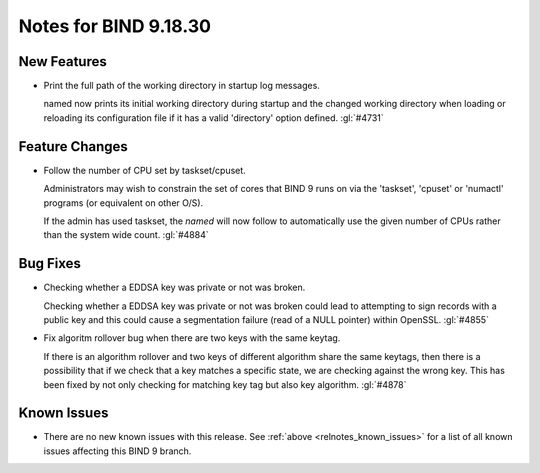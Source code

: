 .. Copyright (C) Internet Systems Consortium, Inc. ("ISC")
..
.. SPDX-License-Identifier: MPL-2.0
..
.. This Source Code Form is subject to the terms of the Mozilla Public
.. License, v. 2.0.  If a copy of the MPL was not distributed with this
.. file, you can obtain one at https://mozilla.org/MPL/2.0/.
..
.. See the COPYRIGHT file distributed with this work for additional
.. information regarding copyright ownership.

Notes for BIND 9.18.30
----------------------

New Features
~~~~~~~~~~~~

- Print the full path of the working directory in startup log messages.

  named now prints its initial working directory during startup and the
  changed working directory when loading or reloading its configuration
  file if it has a valid 'directory' option defined. :gl:`#4731`

Feature Changes
~~~~~~~~~~~~~~~

- Follow the number of CPU set by taskset/cpuset.

  Administrators may wish to constrain the set of cores that BIND 9 runs
  on via the 'taskset', 'cpuset' or 'numactl' programs (or equivalent on
  other O/S).

  If the admin has used taskset, the `named` will now follow to
  automatically use the given number of CPUs rather than the system wide
  count. :gl:`#4884`

Bug Fixes
~~~~~~~~~

- Checking whether a EDDSA key was private or not was broken.

  Checking whether a EDDSA key was private or not was broken could lead
  to attempting to sign records with a public key and this could cause a
  segmentation failure (read of a NULL pointer) within OpenSSL.
  :gl:`#4855`

- Fix algoritm rollover bug when there are two keys with the same
  keytag.

  If there is an algorithm rollover and two keys of different algorithm
  share the same keytags, then there is a possibility that if we check
  that a key matches a specific state, we are checking against the wrong
  key. This has been fixed by not only checking for matching key tag but
  also key algorithm. :gl:`#4878`

Known Issues
~~~~~~~~~~~~

- There are no new known issues with this release. See :ref:`above
  <relnotes_known_issues>` for a list of all known issues affecting this
  BIND 9 branch.

